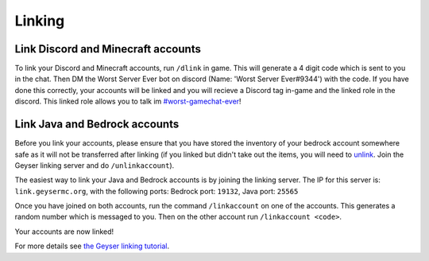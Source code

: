 Linking
=====

Link Discord and Minecraft accounts
--------

To link your Discord and Minecraft accounts, run ``/dlink`` in game.
This will generate a 4 digit code which is sent to you in the chat.
Then DM the Worst Server Ever bot on discord (Name: 'Worst Server Ever#9344') with the code.
If you have done this correctly, your accounts will be linked and you will recieve a Discord tag in-game and the linked role in the discord. This linked role allows you to talk im `#worst-gamechat-ever <https://discord.com/channels/776986519910875168/943107526172495892>`_!

.. image:: https://i.imgur.com/5sCo8e6.png

.. image:: https://i.imgur.com/wmeMpC0.png

Link Java and Bedrock accounts
--------

Before you link your accounts, please ensure that you have stored the inventory of your bedrock account somewhere safe as it will not be transferred after linking (if you linked but didn't take out the items, you will need to `unlink <https://link.geysermc.org/method/server>`_. Join the Geyser linking server and do ``/unlinkaccount``).

The easiest way to link your Java and Bedrock accounts is by joining the linking server.
The IP for this server is: ``link.geysermc.org``, with the following ports: Bedrock port: ``19132``, Java port: ``25565``

Once you have joined on both accounts, run the command ``/linkaccount`` on one of the accounts.
This generates a random number which is messaged to you.
Then on the other account run ``/linkaccount <code>``.

Your accounts are now linked!

For more details see `the Geyser linking tutorial <https://link.geysermc.org/start>`_.
